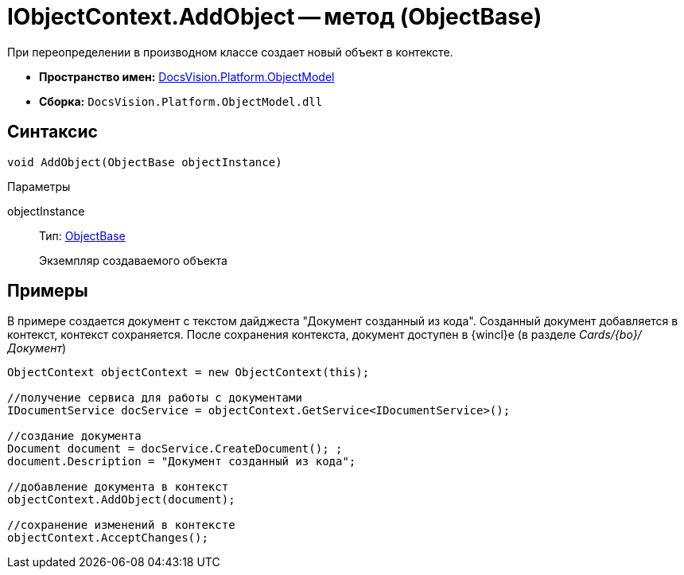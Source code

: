 = IObjectContext.AddObject -- метод (ObjectBase)

При переопределении в производном классе создает новый объект в контексте.

* *Пространство имен:* xref:api/DocsVision/Platform/ObjectModel/ObjectModel_NS.adoc[DocsVision.Platform.ObjectModel]
* *Сборка:* `DocsVision.Platform.ObjectModel.dll`

== Синтаксис

[source,csharp]
----
void AddObject(ObjectBase objectInstance)
----

Параметры

objectInstance::
Тип: xref:api/DocsVision/Platform/ObjectModel/ObjectBase_CL.adoc[ObjectBase]
+
Экземпляр создаваемого объекта

== Примеры

В примере создается документ с текстом дайджеста "Документ созданный из кода". Созданный документ добавляется в контекст, контекст сохраняется. После сохранения контекста, документ доступен в {wincl}е (в разделе _Cards/{bo}/Документ_)

[source,csharp]
----
ObjectContext objectContext = new ObjectContext(this);

//получение сервиса для работы с документами
IDocumentService docService = objectContext.GetService<IDocumentService>();

//создание документа
Document document = docService.CreateDocument(); ;
document.Description = "Документ созданный из кода";

//добавление документа в контекст
objectContext.AddObject(document);

//сохранение изменений в контексте
objectContext.AcceptChanges();
----
